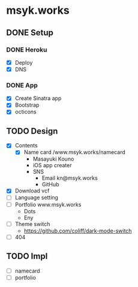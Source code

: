 * msyk.works
** DONE Setup
CLOSED: [2019-09-28 Sat 16:24]
*** DONE Heroku
CLOSED: [2019-09-28 Sat 15:47]
- [X] Deploy
- [X] DNS
*** DONE App
CLOSED: [2019-09-28 Sat 16:24]
- [X] Create Sinatra app
- [X] Bootstrap
- [X] octicons
** TODO Design
- [X] Contents
  - [X] Name card /www.msyk.works/namecard
    - Masayuki Kouno
    - iOS app creater
    - SNS
      - Email kn@msyk.works
      - GitHub
- [X] Download vcf
- [ ] Language setting
- [ ] Portfolio www.msyk.works
  - Dots
  - Eny
- [ ] Theme switch
  - https://github.com/coliff/dark-mode-switch
- [ ] 404
** TODO Impl
- [ ] namecard
- [ ] portfolio
